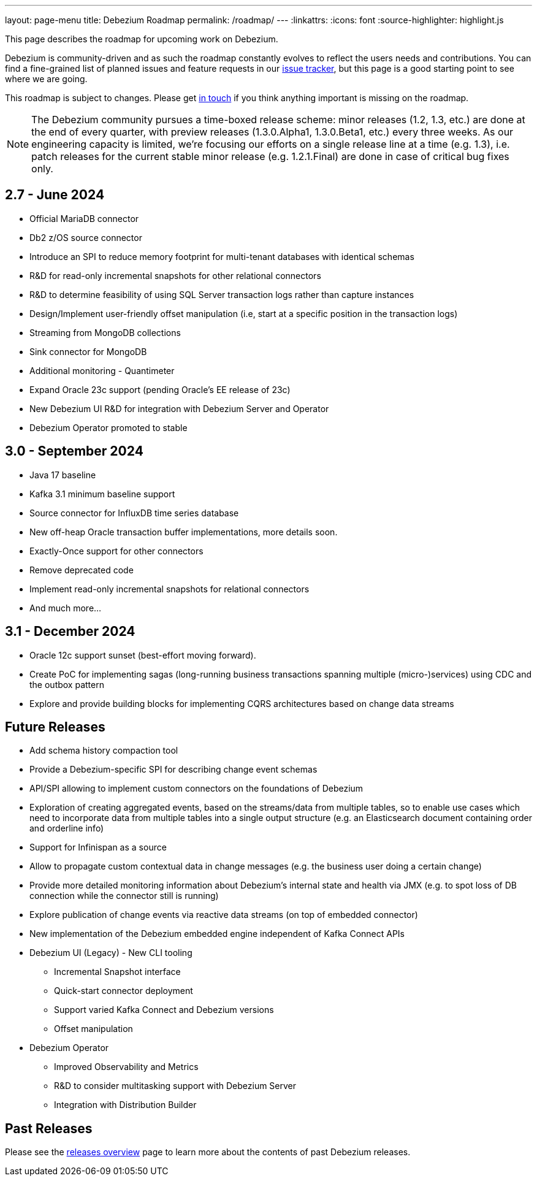 ---
layout: page-menu
title: Debezium Roadmap
permalink: /roadmap/
---
:linkattrs:
:icons: font
:source-highlighter: highlight.js

This page describes the roadmap for upcoming work on Debezium.

Debezium is community-driven and as such the roadmap constantly evolves to reflect the users needs and contributions.
You can find a fine-grained list of planned issues and feature requests in our https://issues.redhat.com/browse/DBZ[issue tracker],
but this page is a good starting point to see where we are going.

This roadmap is subject to changes.
Please get https://groups.google.com/forum/#!forum/debezium[in touch] if you think anything important is missing on the roadmap.

[NOTE]
====
The Debezium community pursues a time-boxed release scheme: minor releases (1.2, 1.3, etc.) are done at the end of every quarter,
with preview releases (1.3.0.Alpha1, 1.3.0.Beta1, etc.) every three weeks.
As our engineering capacity is limited, we're focusing our efforts on a single release line at a time (e.g. 1.3),
i.e. patch releases for the current stable minor release (e.g. 1.2.1.Final) are done in case of critical bug fixes only.
====

== 2.7 - June 2024

* Official MariaDB connector
* Db2 z/OS source connector
* Introduce an SPI to reduce memory footprint for multi-tenant databases with identical schemas
* R&D for read-only incremental snapshots for other relational connectors
* R&D to determine feasibility of using SQL Server transaction logs rather than capture instances
* Design/Implement user-friendly offset manipulation (i.e, start at a specific position in the transaction logs)
* Streaming from MongoDB collections
* Sink connector for MongoDB
* Additional monitoring - Quantimeter
* Expand Oracle 23c support (pending Oracle's EE release of 23c)
* New Debezium UI R&D for integration with Debezium Server and Operator
* Debezium Operator promoted to stable

== 3.0 - September 2024

* Java 17 baseline
* Kafka 3.1 minimum baseline support
* Source connector for InfluxDB time series database
* New off-heap Oracle transaction buffer implementations, more details soon.
* Exactly-Once support for other connectors
* Remove deprecated code
* Implement read-only incremental snapshots for relational connectors
* And much more...

== 3.1 - December 2024

* Oracle 12c support sunset (best-effort moving forward).
* Create PoC for implementing sagas (long-running business transactions spanning multiple (micro-)services) using CDC and the outbox pattern
* Explore and provide building blocks for implementing CQRS architectures based on change data streams

== Future Releases

* Add schema history compaction tool
* Provide a Debezium-specific SPI for describing change event schemas
* API/SPI allowing to implement custom connectors on the foundations of Debezium
* Exploration of creating aggregated events, based on the streams/data from multiple tables, so to enable use cases which need to incorporate data from multiple tables into a single output structure (e.g. an Elasticsearch document containing order and orderline info)
* Support for Infinispan as a source
* Allow to propagate custom contextual data in change messages (e.g. the business user doing a certain change)
* Provide more detailed monitoring information about Debezium's internal state and health via JMX (e.g. to spot loss of DB connection while the connector still is running)
* Explore publication of change events via reactive data streams (on top of embedded connector)
* New implementation of the Debezium embedded engine independent of Kafka Connect APIs
* Debezium UI (Legacy) - New CLI tooling
** Incremental Snapshot interface
** Quick-start connector deployment
** Support varied Kafka Connect and Debezium versions
** Offset manipulation
* Debezium Operator
** Improved Observability and Metrics
** R&D to consider multitasking support with Debezium Server
** Integration with Distribution Builder

== Past Releases

Please see the link:/releases[releases overview] page to learn more about the contents of past Debezium releases.

